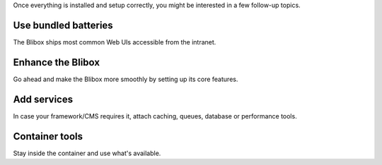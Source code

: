 Once everything is installed and setup correctly, you might be interested in a few follow-up topics.

Use bundled batteries
---------------------

The Blibox ships most common Web UIs accessible from the intranet.

.. seealso::
   * :ref:`blibox_intranet_adminer`
   * :ref:`blibox_intranet_phpmyadmin`
   * :ref:`blibox_intranet_phppgadmin`
   * :ref:`blibox_intranet_phpredmin`
   * :ref:`blibox_intranet_phpmemcachedadmin`

Enhance the Blibox
--------------------

Go ahead and make the Blibox more smoothly by setting up its core features.

.. seealso::
   * :ref:`setup_valid_https`
   * :ref:`setup_auto_dns`
   * :ref:`configure_php_xdebug`

Add services
------------

In case your framework/CMS requires it, attach caching, queues, database or performance tools.

.. seealso::

   * :ref:`custom_container_enable_blackfire`
   * :ref:`custom_container_enable_rabbitmq`
   * :ref:`custom_container_enable_solr`
   * :ref:`custom_container_enable_varnish`

Container tools
---------------

Stay inside the container and use what's available.

.. seealso::

   * :ref:`available_tools`
   * :ref:`source_code_analysis`
